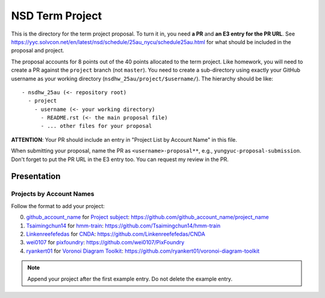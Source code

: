 ================
NSD Term Project
================

This is the directory for the term project proposal.  To turn it in, you need
**a PR** and **an E3 entry for the PR URL**.  See
https://yyc.solvcon.net/en/latest/nsd/schedule/25au_nycu/schedule25au.html for
what should be included in the proposal and project.

The proposal accounts for 8 points out of the 40 points allocated to the term
project.  Like homework, you will need to create a PR against the ``project``
branch (not ``master``).  You need to create a sub-directory using exactly your
GitHub username as your working directory (``nsdhw_25au/project/$username/``).
The hierarchy should be like::

  - nsdhw_25au (<- repository root)
    - project
      - username (<- your working directory)
        - README.rst (<- the main proposal file)
        - ... other files for your proposal

**ATTENTION**: Your PR should include an entry in "Project List by Account
Name" in this file.

When submitting your proposal, name the PR as ``<username>-proposal**``, e.g.,
``yungyuc-proposal-submission``.  Don't forget to put the PR URL in the E3
entry too.  You can request my review in the PR.

Presentation
============

..
  The presentation schedule is set.  If you want to change the time, ask for the
  owner of the other time slot and file a PR tagging him or her and the
  instructor (@yungyuc) against the branch `master`.  Everyone involved needs to
  add a global comment to agree the exchange in the PR.  The PR subject line
  should start with ``[presentation]``.

  Each presenter has at most 15 minutes including setup.  A common arrangement is
  to present for 12 minutes and use 3 minutes for questions and discussions.

  Presenters should prepare the computer.  It is OK to share.  If presenters have
  difficulty in preparing a computer, they need to seek help and resolve the
  issue one week (168 hours) before the presentation.

Projects by Account Names
+++++++++++++++++++++++++


Follow the format to add your project:

0. `github_account_name <https://github.com/github_account_name>`__ for
   `Project subject <github_account_name/README.rst>`__:
   https://github.com/github_account_name/project_name
1. `Tsaimingchun14 <https://github.com/Tsaimingchun14>`__ for
   `hmm-train <https://github.com/Tsaimingchun14/hmm-train/blob/main/README.rst>`__:
   https://github.com/Tsaimingchun14/hmm-train
2. `Linkenreefefedas <https://github.com/Linkenreefefedas>`__ for
   `CNDA <https://github.com/Linkenreefefedas/CNDA/blob/main/README.rst>`__:
   https://github.com/Linkenreefefedas/CNDA
3. `wei0107 <https://github.com/wei0107>`__ for
   `pixfoundry <https://github.com/wei0107/PixFoundry/blob/main/README.rst>`__:
   https://github.com/wei0107/PixFoundry
4. `ryankert01 <https://github.com/ryankert01>`__ for
   `Voronoi Diagram Toolkit <ryankert01/README.rst>`__:
   https://github.com/ryankert01/voronoi-diagram-toolkit

.. note::

  Append your project after the first example entry.  Do not delete the example
  entry.

